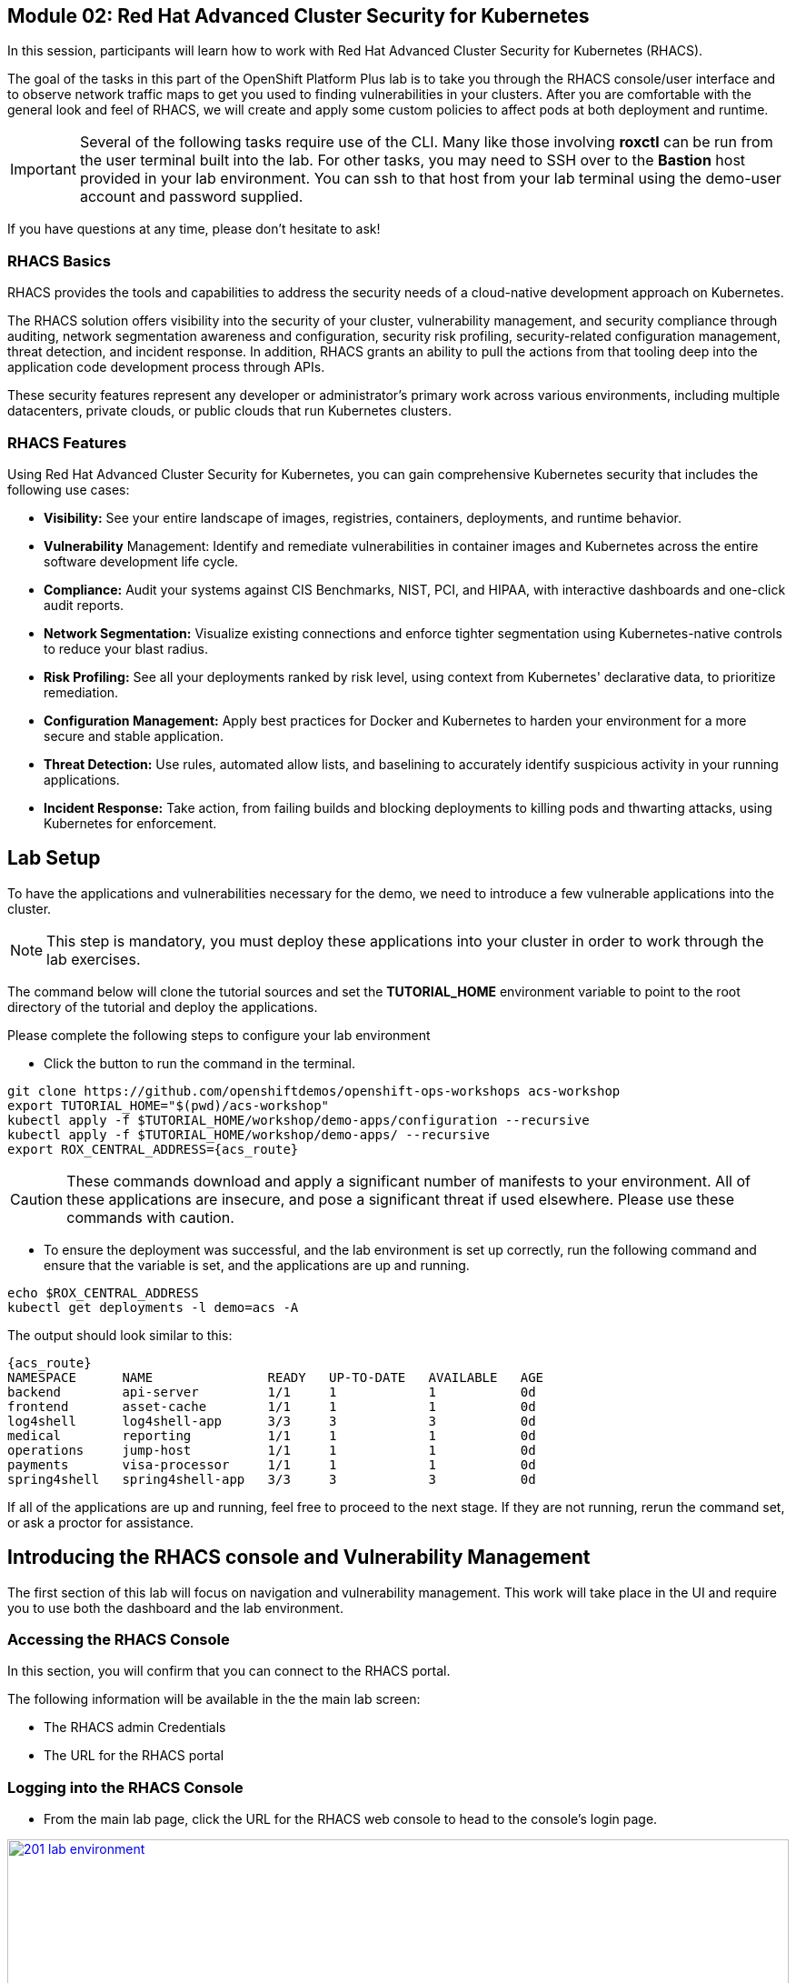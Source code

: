 == Module 02: Red Hat Advanced Cluster Security for Kubernetes

In this session, participants will learn how to work with Red Hat Advanced Cluster Security for Kubernetes (RHACS).

The goal of the tasks in this part of the OpenShift Platform Plus lab  is to take you through the RHACS console/user interface and to observe network traffic maps to get you used to finding vulnerabilities in your clusters. After you are comfortable with the general look and feel of RHACS, we will create and apply some custom policies to affect pods at both deployment and runtime. 

IMPORTANT: Several of the following tasks require use of the CLI. Many like those involving *roxctl* can be run from the user terminal built into the lab. For other tasks, you may need to SSH over to the *Bastion* host provided in your lab environment. You can ssh to that host from your lab terminal using the demo-user account and password supplied.

If you have questions at any time, please don’t hesitate to ask!

=== RHACS Basics

RHACS provides the tools and capabilities to address the security needs of a cloud-native development approach on Kubernetes.

The RHACS solution offers visibility into the security of your cluster, vulnerability management, and security compliance through auditing, network segmentation awareness and configuration, security risk profiling, security-related configuration management, threat detection, and incident response. In addition, RHACS grants an ability to pull the actions from that tooling deep into the application code development process through APIs.

These security features represent any developer or administrator’s primary work across various environments, including multiple datacenters, private clouds, or public clouds that run Kubernetes clusters.

=== RHACS Features

Using Red Hat Advanced Cluster Security for Kubernetes, you can gain comprehensive Kubernetes security that includes the following use cases:

- *Visibility:* See your entire landscape of images, registries, containers, deployments, and runtime behavior.
- *Vulnerability* Management: Identify and remediate vulnerabilities in container images and Kubernetes across the entire software development life cycle.
- *Compliance:* Audit your systems against CIS Benchmarks, NIST, PCI, and HIPAA, with interactive dashboards and one-click audit reports.
- *Network Segmentation:* Visualize existing connections and enforce tighter segmentation using Kubernetes-native controls to reduce your blast radius.
- *Risk Profiling:* See all your deployments ranked by risk level, using context from Kubernetes' declarative data, to prioritize remediation.
- *Configuration Management:* Apply best practices for Docker and Kubernetes to harden your environment for a more secure and stable application.
- *Threat Detection:* Use rules, automated allow lists, and baselining to accurately identify suspicious activity in your running applications.
- *Incident Response:* Take action, from failing builds and blocking deployments to killing pods and thwarting attacks, using Kubernetes for enforcement.

[[lab-setup]]

== Lab Setup

To have the applications and vulnerabilities necessary for the demo, we need to introduce a few vulnerable applications into the cluster.

NOTE: This step is mandatory, you must deploy these applications into your cluster in order to work through the lab exercises.

The command below will clone the tutorial sources and set the *TUTORIAL_HOME* environment variable to point to the root directory of the tutorial and deploy the applications.

Please complete the following steps to configure your lab environment

- Click the button to run the command in the terminal.

[source,sh,subs="attributes",role=execute]
----
git clone https://github.com/openshiftdemos/openshift-ops-workshops acs-workshop
export TUTORIAL_HOME="$(pwd)/acs-workshop"
kubectl apply -f $TUTORIAL_HOME/workshop/demo-apps/configuration --recursive
kubectl apply -f $TUTORIAL_HOME/workshop/demo-apps/ --recursive
export ROX_CENTRAL_ADDRESS={acs_route}
----

CAUTION: These commands download and apply a significant number of manifests to your environment. All of these applications are insecure, and pose a significant threat if used elsewhere. Please use these commands with caution.

- To ensure the deployment was successful, and the lab environment is set up correctly, run the following command and ensure that the variable is set, and the applications are up and running.

[source,sh,subs="attributes",role=execute]
----
echo $ROX_CENTRAL_ADDRESS
kubectl get deployments -l demo=acs -A
----

The output should look similar to this:

[source,texinfo,subs="attributes"]
----
{acs_route}
NAMESPACE      NAME               READY   UP-TO-DATE   AVAILABLE   AGE
backend        api-server         1/1     1            1           0d
frontend       asset-cache        1/1     1            1           0d
log4shell      log4shell-app      3/3     3            3           0d
medical        reporting          1/1     1            1           0d
operations     jump-host          1/1     1            1           0d
payments       visa-processor     1/1     1            1           0d
spring4shell   spring4shell-app   3/3     3            3           0d
----

If all of the applications are up and running, feel free to proceed to the next stage. If they are not running, rerun the command set, or ask a proctor for assistance.

[[con-vuln]]

== Introducing the RHACS console and Vulnerability Management

The first section of this lab will focus on navigation and vulnerability management. This work will take place in the UI and require you to use both the dashboard and the lab environment.

=== Accessing the RHACS Console

In this section, you will confirm that you can connect to the RHACS portal. 

The following information will be available in the the main lab screen:

- The RHACS admin Credentials
- The URL for the RHACS portal

=== Logging into the RHACS Console

- From the main lab page, click the URL for the RHACS web console to head to the console's login page.

image::201-lab-environment.png[link=self, window=blank, width=100%, Lab Environment]

NOTE: You may get a warning page that the webpage is not private. During setup, RHACS can utilize your certification server to avoid these errors. It is also considered best practice to integrate the application with your authentication server.

- Click through the warning page to get to the RHACS console login page.

image::202-cert-warning.png[link=self, window=blank, width=100%, Certificate Warning]

image::203-login-page.png[link=self, window=blank, width=100%, Login Page]

- Log in with the ADMINISTRATOR credentials from the main demo page. These credentials are located with all of the demo credentials and will be underneath the RHACS console URL *(HINT: The Username is always admin)*.

image::204-admin-login.png[link=self, window=blank, width=100%, Admin Login]

- Ensure you maintain access to the console and keep your tab open for the future lab sections.

image::205-rhacs-dashboard.png[link=self, window=blank, width=100%, RHACS Dashboard]

[[nav-con]]

== Navigating the RHACS Console

In this section, you familiarize yourself with the RHACS portal, including its tabs, search capabilities and dashboard functionality.

The RHACS dashboard has four main sections:

. Top Bar
. Global Search
. Navigation Menu
. Dashboard

image::206-numbered-dashboard.png[link=self, window=blank, width=100%, Numbered Dashboard]

=== Top Bar

The top bar contains the following functionality: 

- Global Search 
- Command-line tools 
- Cluster Health 
- Documentation 
- API Reference 
- Enable Dark/Light Mode 
- Logged-in user account

image::207-top-bar.png[link=self, window=blank, width=100%, Top Bar]

=== Global Search

The ability to instantly find resources is essential to safeguard your cluster. Utilize the RHACS search feature to find relevant resources faster.

For example, you can use it to find deployments exposed to a newly published CVE or all deployments with external network exposure.

A search query consists of two parts:

- An attribute that identifies the resource type you want to search for.
- A search term that finds the matching resource.

For example, to find all violations in the *visa-processor* deployment, the search query is *Deployment:visa-processor*.

In this search query, Deployment is the attribute, and visa-processor is the search term.

NOTE: The search field in RHACS requires each attribute to be entered fully as a search term. Enter your first attribute, and hit the <tab> key to move along to the next attribute you would like to enter. Results will appear once there are matches to the entered query.

image::209-search-syntax.png[link=self, window=blank, width=100%, Search Syntax]

NOTE: RHACS maintains a library of searchable assets to help you search faster, they will appear in a drop-down list, and you can click on them to enter them as well. If a specific CVE or deployment cannot be found, please confirm the spelling of the asset name, or that it is correctly deployed in the cluster. 

=== Local Page Filtering

You can use local page filtering from within all views in the RHACS portal. Local page filtering works similarly to the global search, but only relevant attributes are available. You can select the search bar to show all available attributes for a specific view.

=== Common Search Queries

Here are some common search queries you can try in the RHACS search bar if you’d like to test its functionality.

|============
|Query|Example|Purpose
|CVE:<CVE_number>|CVE:CVE-2018-11776|Finding deployments that are affected by a specific CVE
|Privileged:<true_or_false>|Privileged:true|Finding privileged running deployments
|Exposure Level:<level>|Exposure Level:External|Finding deployments that have external network exposure
|============

NOTE: This is just a sample of the types of queries you can use to analyze your environment in RHACS. For additional examples of search queries, please see the RHACS documentation.

=== Navigation Menu

image::210-nav-menu.png[link=self, window=blank, width=100%, Navigation Menu]

The left-hand navigation menu provides access to each of the security use cases, as well as product configuration to integrate RHACS with your existing tooling. The navigation menu has the following items:

- Dashboard: Summary view of your environment
- Network Graph: Configured and actual network flows and the creation of Network Policies to implement network segmentation
- Violations: Events that do not match the defined security policies
- Compliance: Several industry and regulatory security standards, such as PCI DSS
- Vulnerability Management: Information about known vulnerabilities affecting your environment, including deployed workloads and infrastructure, risk acceptance and reporting.
- Configuration Management: Identification of potential misconfigurations that can lead to security issues
- Risk: Risks affecting your environment, such as suspicious executions
- Platform Configuration: RHACS configuration, policy management and integration details, including;
* Clusters
* Policy Management
* Integrations
* Access Control
* System Configuration
* System Health

=== Dashboard 

The Red Hat Advanced Cluster Security for Kubernetes (RHACS) Dashboard provides quick access to the data you need. It contains additional navigation shortcuts and actionable widgets that are easy to filter and customize so that you can focus on the data that matters most to you. You can view information about levels of risk in your environment, compliance status, policy violations, and common vulnerabilities and exposures (CVEs) in images.

image::211-dashboard-center.png[link=self, window=blank, width=100%, Center Dashboard]

=== Navigating the Main Dashboard

The main Dashboard is your place to look at the vulnerabilities, risk, compliance, and policy violations across your clusters and namespaces. This section addresses all of the functionality in the main Dashboard to help you navigate it more effectively in the future.

The dashboard can be broken down into three main sections:

. The Status Bar
. The Dashboard Filter
. The Actionable Widgets

image::212-three-dashboards.png[link=self, window=blank, width=100%, Three Dashboard Sections]

=== The Status Bar

The Status Bar provides at-a-glance numerical counters for critical resources. The counters reflect what is visible with your current access scope, defined by the roles associated with your user profile. 

These counters are clickable, providing fast access to the desired list view pages as follows:

|============
|Counter|Destination
|Clusters|Platform Configuration -> Clusters
|Nodes|Configuration Management -> Applications & Infrastructure -> Nodes
|Violations|Violations Main Menu
|Deployments|Configuration Management -> Applications & Infrastructure -> Deployments
|Images|Vulnerability Management -> Dashboard -> Images
|Secrets|Configuration Management -> Applications & Infrastructure -> Secrets
|============

=== The Dashboard Filter 

The Dashboard includes a top-level filter that applies simultaneously to all widgets. You can select clusters and one or more namespaces within selected clusters. Any change to the filter is immediately reflected by all widgets, limiting the data they present to the selected scope.

NOTE: The Dashboard filter does not affect the Status Bar and when no clusters or namespaces are selected, the view automatically switches to All.

image::213-dashboard-filter.png[link=self, window=blank, width=100%, Dashboard Filter]

image::214-dashboard-dropdown.png[link=self, window=blank, width=100%, Dashboard Drop-down]

=== Actionable Widgets

If you have time, adjust the dashboard filtering options and widgets to hone the filtering capabilities.

With these widgets, you can customize the information displayed on the dashboard by default in order to find the items that you consider most important to your deployments and your business' security.

[[vuln-mgmt]]

== The Vulnerability Management Dashboard

Let us continue by looking at our primary use case for RHACS and that is the Vulnerability Management features and dashboard, a familiar topic for most security teams.

IMPORTANT: The locations and size of your panels may vary depending on your screen size and zoom.

NOTE: For the following section, please note that the order in which the images appear or the number of components affected may vary depending on versions and other applications running in the cluster.

. Click the *Vulnerability Management (1.0)* tab, and then select *Dashboard*
+
image::215-vuln-dashboard.png[link=self, window=blank, width=100%, Vulnerability Management Dashboard]
+
The dashboard provides several important vulnerability breakdowns such as:
+
- Top risky deployments/images
- Recently detected image vulnerabilities
- Most common image vulnerabilities
+
More important than fixing any vulnerability is establishing a process to keep container images updated and to prevent the promotion through the pipeline for images with serious, fixable vulnerabilities. RHACS displays this through the *Top Risky Deployments by CVE and CVSS Score* and takes the container’s configuration and vulnerability details to show you the most *at risk* deployments in your cluster.
+
image::216-top-risky.png[link=self, window=blank, width=100%, Riskiest Deployments]
+
. Above the *Risky Deployments* section, there are buttons to link you to all policies, CVEs, and images, and a menu to bring you to reports by cluster, namespace, deployment, and component. The vulnerability dashboard can be filtered by clicking the Fixable CVSS score button.
+
image::217-policy-buttons.png[link=self, window=blank, width=100%, Top Policy Buttons]
+
. Locate the *Top Riskiest Images* panel. Here you can see the CVEs associated with containers currently running in the cluster. The goal is to find the *log4shell* exploit in your cluster and block that container from being pushed in the future.
+
image::218-riskiest-images.png[link=self, window=blank, width=100%, Riskiest Images]
+
. In the *Top Riskiest Images* panel, click on the *VIEW ALL* button.
+
The images in this dashboard are listed here in order of RISK, based on the number and severity of the vulnerabilities present in the components in the images
+
Notice which images are more exposed. Not only can we see the number of CVEs affecting the images, but which of them are fixable? We can also see:
+
- Creation date
- Scan time
- Image OS
- Image status
- How many deployments are using the vulnerable image
- The total components in the image
+
. Next, find and click on the image *visa-processor:latest-v2*. You will review the images' components and violations.
+
image::219-visa-proc.png[link=self, window=blank, width=100%, Visa Processor Image]
+
NOTE: If you cannot find the visa-processor:latest-v2 image, use the search bar to filter for the specific image you want.
+
If you click the search bar, you will be shown the different labels you can search by. Click Image and type visa until the correct image comes up.
+
You can use this method of searching in all search bars within the RHACS dashboard.
+
image::220-search-bar.png[link=self, window=blank, width=100%, Search Bar]
+
You can move on to the next section only when the dashboard displays the image below.
+
image::221-image-info.png[link=self, window=blank, width=100%, Image Info]


=== RHACS Vulnerability Scanner

RHACS' built-in vulnerability scanner breaks down images into layers and components - where components can be operating-system installed packages or dependencies installed by programming languages like Python, Javascript, or Java. The Image Summary provides the essential security details of the image overall, with links to the components. Below you can see why the image is ranked as a critically vulnerable application:

- In the *Details and metadata* → Image Summary panel, the information you see there tells you that this image has a severe security problem - the base image was imported several years ago (Debian 8 - 2015).
- At the top of the page is the warning that CVE data is stale - that this image has a base OS version whose distribution has stopped providing security information and likely stopped publishing security fixes.
- Scroll down the page. In the Image Findings section, you find the details of the image vulnerabilities. There are 535 fixable vulnerabilities in the cluster (at the time of the creation of this workshop.)
+
image::222-fix-vulns.png[link=self, window=blank, width=100%, Fixable Vulnerabilities]
+
- Above the Image Findings section, click on the *Dockerfile* tab:
+
image::223-dockerfile.png[link=self, window=blank, width=100%, Dockerfile View]
+
The Dockerfile tab view shows the layer-by-layer view, and, as you can see, the most recent layers are also several years old. Time is not kind to images and components - as vulnerabilities are discovered, RHACS will display newly discovered CVEs.

*Now let's put this UI to the test with a real use case!*


=== log4shell CVE Vulnerability Analysis

It is time to find the components that have the log4shell vulnerability in your cluster. Zero day and high priority vulnerabilities need to be triaged quickly. The log4shell vulnerability provides a great example of how security teams can assess a vulnerability's impact quickly and effectively.

Check out the Red Hat advisory for more details:

. Head back to the *Top Riskiest Images* Dashboard. (Vulnerability Management (1.0) → Top Riskiest Images)
+
image::224-riskiest-images2.png[link=self, window=blank, width=100%, Riskiest Images]
+
. Search for the log4shell vulnerability using its CVE number (*CVE-2021-44228*)
+
image::225-log4shell-search.png[link=self, window=blank, width=100%, log4shell Search]
+
- How many images are affected by the vulnerability?
- How many deployments contain the vulnerability?
- Why do you think the risk priority is where it is?
- Should the risk priority be higher? Or lower?

NOTE: The log4shell CVE is very serious - scoring 10/10 - and is fixable.

Luckily there is only *ONE* image being affected by this vulnerability (2 deployments), so you could go directly to the source and fix all three deployments in one opportunity.

*How would your DevSecOps team address this vulnerability?*


=== Relating Image CVEs with Kubernetes Configuration Properties

All of these CVE details are well and good, but they are a bit noisy. How do we judge the genuine risk - which vulnerabilities are likely to be exploited? Which vulnerabilities do we have to fix first? RHACS can use other sources of information in OpenShift to judge the risk that a given vulnerability would be exploited and set priorities for fixes.

The first *risk factor* - is the vulnerable component in a running deployment.

. Click on the *Risk* panel to continue.
+
image::226-risk-panel.png[link=self, window=blank, width=100%, Risk Panel]
+
Take a look at the total amount of deployments in the cluster. If you remember, the log4shell image was rated a 5 on risk priority based on CVSS score and other CVEs. But at the time this lab is written it now shows as a 12. Why, we must ask ourselves, is it scored differently in this dashboard?
+
image::227-log4shell-risk.png[link=self, window=blank, width=100%, Log4Shell Risk]
+
. Click on the log4shell deployment and review the risk indicators.
+
image::228-log4shell-info.png[link=self, window=blank, width=100%, Log4Shell Info]
+
. Next, click on the visa-processor deployment and review its risk indicators. What do you think made the visa-processor deployment #1 in this example?
+
image::229-visa-processor.png[link=self, window=blank, width=100%, Visa Processor Info]
+
Factors that play into the overall score are in the risk indicators section. These include, but are not limited to:
+
- Policy Violations
- Image Vulnerabilities
- Service Configuration
- Service Reachability
- Components Useful for Attackers
- Number of Components in an Image
- Image Freshness
- RBAC Configuration

A primary reason for the visa-processor deployment to be ranked so high is that it is an ancient image (older than the log4shell app). A good indicator of risk is that the older an image is, the more likely it will have a significant exploitable vulnerability.

We will leave it to you to make your own risk assessments in the future. 

Now, let us move along to enforcing a log4shell policy and stopping future deployments containing the vulnerability.

[[policy-mgmt]]

== Policy Management

RHACS has many built-in policies to detect activity related to attacker goals: gain a foothold, maintain a presence, move laterally, and exfiltrate data. The continuous runtime monitoring observes all container activity and will automatically respond to events with appropriate enforcement and notification. However, that would be missing out on an opportunity - RHACS wants to go one step further, to take advantage of containers' ephemeral, immutable nature, to improve security in a measurable way from now on.

We want to use runtime incidents and vulnerabilities as a learning opportunity to improve security going forward by constraining how our containers can act. We achieve this by creating policies and implementing them early in the CI/CD process.

As we move into this next section, lets focus on identifying and enforcing a runtime policy in the cluster. For the upcoming example, we will focus on stopping the Ubuntu package manager from being run on pods in our cluster.

. On the left-hand side of the application, click the *Platform Configuration* tab and select *Policy Management*.
+
image::230-policy-mgmt-dashboard.png[link=self, window=blank, width=100%, Policy Management Dashboard]
+
. Filter through the policies to find *Ubuntu Package Manager Execution* or use the search bar to select by *category*.
+
image::231-policy-search.png[link=self, window=blank, width=100%, Policy Management Search]
+
. Once you have found the policy *Ubuntu Package Manager Execution*, click on it to learn more.
+
image::232-policy-mgmt-details.png[link=self, window=blank, width=100%, Policy Management Details]
+
. If you click the actions button, you will see how easy it is to edit, clone, export or disable these policies. We also recommended cloning the policies and adding or removing specific filters as you need them.

[[network-seg]]

== Introduction to Network Segmentation

Network Segmentation works by controlling how traffic flows among the parts. You may stop the traffic in one part from reaching another or limit the flow by traffic type, source, destination, and many other criteria. How you decide to segment your network is called a segmentation policy.

Segmentation improves cybersecurity by limiting how far an attack can spread. For example, segmentation keeps a malware outbreak in one section from affecting systems in another.

Using Kubernetes network policies in OpenShift, you can restrict open network paths for isolation and prevent lateral movement by attackers.

=== Kubernetes Network Policies

A Kubernetes network policy specifies how groups of pods are allowed to communicate with each other and with other network endpoints. These network policies are configured as YAML files. However, it is often hard to identify, just by looking at these files alone, whether the applied network policies achieve the desired network topology. Red Hat Advanced Cluster Security for Kubernetes (RHACS) gathers the defined network policies from your orchestrator and provides functionality to make these policies easier to use.

Kubernetes Network Polices in RHACS make it easy for security focused users to:

- Examine namespace and deployment details
- Switch from the active view to the allowed connections view
- Use the network policy simulator
- Fix PCI compliance in the microservices demo application

=== Explore Network Graphs

The network graph combines a flow diagram, a firewall diagram, and a firewall rule builder in one view.

. From the left, navigate to the Network Graph tab:
+
image::233-network-graph-menu.png[link=self, window=blank, width=100%, Network Graph Menu]
+
. In the upper left, there is a cluster menu. Select the production cluster, the backend namespace, and all the deployments associated with the namespace.
+
image::234-network-namespace.png[link=self, window=blank, width=100%, Network Namespace/Deployments]
+
. You can easily navigate between any of the clusters connected to RHACS.
. The default view, *Active*, shows actual traffic for the past hour between the deployments in the namespaces.
. You can change the time frame (in the upper left corner of the menu) and review the legend (in the bottom left corner).
. Click on the *backend-atlas* deployment to get a sidebar to appear.
+
image::235-backend-atlas.png[link=self, window=blank, width=100%, Backend-Atlas Analysis]

=== Analyze the Network Traffic

The *Details* section outlines the Network Security, Deployment configuration, and Exposed ports giving you useful information about the deployment’s security.

The *Flows* section highlights the current network flows associated with the deployment.

The *Baselines* section highlights the baseline network flows that ACS has recorded.

The *Network Policies* section highlights if there are any network policies associated with the deployment.

. In the *Flows* box at the upper right, add the *API-server* flow to the network baseline.

image::236-add-to-baseline.png[link=self, window=blank, width=100%, Add to Baseline]

Adding network activity accomplishes a similar goal as adding runtime activity that we like. By doing this, we can tell ACS what policy should be crafted around. You can create policies that inform you on anomalous traffic in the future.

[[net-pol-gen]]

== Use the Network Policy Generator

OpenShift defaults to no egress or ingress restrictions on namespaces. This may be useful for proof of concepts, but it conflicts with best practices required under several compliance standards. The network policy simulator is designed to help solve this problem quickly and accurately by using the history of observed traffic to build firewall rules.

- At the top right, click Network Policy Generator.
+
image::238-network-policy-generator.png[link=self, window=blank, width=100%, Network Policy Generator]
+
. Click the *Generate and simulate network policies* button.
+
image::239-gen-sim-pol.png[link=self, window=blank, width=100%, Generate and Simulate Network Policies]
+
. It will generate YAML for applying a new firewall policy based on the current environment.
+
image::240-net-pol-yaml.png[link=self, window=blank, width=100%, Network Policy YAML]

The firewall rules you are generating are not proprietary, but OpenShift-native NetworkPolicy objects. This feature, more than any other, illustrates the philosophy that RHACS represents: security through platform-native features with fixes supplied as configuration for OpenShift.

Implementing stronger security through declarative statements avoids the **anti-pattern** of having configuration rules in a separate system. This code becomes part of your application, ensuring the consistency of a **single source of truth** for your codebase. This approach also reduces operational risk because there is no proprietary firewall in your cluster or in your pods that could fail, causing an application outage.

RHACS leverages the firewall that is already in your OpenShift cluster. Throughout the product, you see this approach: **fix it in the code; leverage the platform**. 

In our next next section we will see how applying a policy affects the compliance score of an application.

[[update-comp]]

== Update Compliance for Applications

[quote,PCI-DSS website,https://www.pcisecuritystandards.org]
____
The best way to maximize cardholder data security is to continuously monitor and enforce the use of controls specified in the PCI Data Security Standard.
____

RHACS continuously monitors and enforces policies and is aware of PCI-DSS and other compliance standards.

In this section, you bring the *visa-processor* application closer to compliance with RHACS.

. Select the *Namespaces* drop-down menu, and click on the *payments* namespace. 
. Using the *Deployments* drop-down, select the *visa-processor* deployment. 
. Highlight the *visa-processor* pod, and and examine the deployment details on the right side:
+
image::241-visa-processor-details.png[link=self, window=blank, width=100%, Visa Processor Details]
+
. From the left, navigate to the *Compliance* page.
. In the upper right, click *Scan Environment*:
+
image::242-compliance-dashboard.png[link=self, window=blank, width=100%, Compliance Dashboard]
+
NOTE: You can use this opportunity to take a break and explore the various interactive graphs on the Compliance Dashboard.
+
. On the top of the Compliance page, click *namespaces (scanned)* to see a report of compliance scores by namespace.
. At the top, use the filter bar to restrict the view to the Namespace: *payments*.
. Examine the results to see that the payments namespace has approximately 45% compliance for PCI.
+
image::243-filter-pci-45.png[link=self, window=blank, width=100%, Filter Payments Namespace Demo 45%]
+
. Click on the summary line to get a breakout of the current compliance statistics for this namespace. 
. Scroll down and view the various compliance standards. 
. There are some significant gaps on PCI-DSS compliance. Click on *View Standard* to see that there are practically no policies applied in *Control Section 1*, which addresses network isolation.
+
image::243a-control-section-one.png[link=self, window=blank, width=100%, Control Section One]
+
. After you note the current compliance level, return to the Network Graph page by clicking on *Network -> Network Graph* in the left side menu.
. At the top, use the filter bar to narrow the view to Namespace: *payments*. The network graph changes focus to only the *payments* namespace.
. Click *Network policy generator* in the upper-right corner, followed by and then *Generate and simulate network policies*
. This generates a sample yaml to create a default network policy for this namespace. 
+
NOTE: Take notice of the *red shield and X* icon on each pod within the payments namespace, noting there is no network policy currently in place.
+
. Click the clipboard button to copy the yaml.
+
image::244-network-pol-gen-yaml.png[link=self, window=blank, width=100%, Network Policy Generator Yaml]]
+
. On your lab terminal use the text editor *vi* to create a new file named network-policy-generator.yaml
. Hit *i* for insert mode, and paste the contents of your network policy yaml into the file.
. Hit the *esc* key to leave edit mode, and type *:wq* to write and quit, and press enter.
. Apply the network policy.
+
[source,sh,role=execute]
----
oc apply -f network-policy-generator.yaml
----
+
image::244a-terminal-net-pol.png[link=self, window=blank, width=100%, Terminal Network Policy]
+
. Refresh the browser window where you have RHACS open, and you will see that the pods in the payments namespace now have a *gold shield icon* indicating that they have ingress network policies applied. 
+
image::244b-ingress-policy.png[link=self, window=blank, width=100%, Golden Ingress Policy]
+
. Navigate back to *Compliance* and click *Scan Environment*.
. Click on *namespaces (scanned)* and search for the Namespace: *payments* in the filter bar.
. Examine the results to see that the *payments* namespace has increased to approximately 60% compliance for PCI.
+
image::245-filter-pci-60.png[link=self, window=blank, width=100%, Filter Payments Namespace 60%]
+
. Like before we can click on this to get a more detailed view, and if we scroll down to the PCI-DSS graph and click on *View Standard* we can see the new rules applied to *Control Section 1*.
+
image::245a-Control-Section-One-Update.png[link=self, window=blank, width=100%, Control Section One Update]


RHACS makes it easy to analyze the network security of your OpenShift clusters and helps you take advantage of OpenShift’s built-in firewall protections.

To support network policy enforcement, you used Red Hat Advanced Cluster Security for Kubernetes to do the following:

- Examine the network and individual deployments in the network graph
- Create network policies in the network policy generator that can be easily applied
- Bring deployments closer to PCI DSS compliance by implementing appropriate network policies

[[deploy-enforce]]

== Introduction to Deploy-Time Policy Enforcement

In this lab, you explore how Red Hat Advanced Cluster Security for Kubernetes (RHACS) can prevent the deployment of applications that violate workflow, configuration, or security best practices before they become actively running containers.

There are two approaches to enforcing deploy-time policies in RHACS:

- In clusters with **listen** and **enforce** AdmissionController options enabled, RHACS uses the admission controller to reject deployments that violate policy.
- In clusters where the enforcement option is disabled, RHACS scales pod replicas to zero for deployments that violate policy.

In this lab, the enforcement action output that is documented assumes that the AdmissionController deployment is created with the listen and enforce options enabled.

- Prevent unscanned images from deployment
- Prevent misuse of environment variables at deploy time

== Prevent Unscanned Images from Deployment

RHACS can block the deployment of container images that were not scanned for vulnerabilities either by the RHACS Scanner or other, third-party vulnerability scanners. Enforcing the use of vulnerability scanning is an important part of general security practices and in industry and regulatory standards like NIST 800-190, PCI-DSS, and HIPAA.

=== Configure Admission Controller

Using admission controller enforcement for image-based scanning requires enabling the AdmissionController deployment and configuring it to contact image scanners.

. Verify that admission controller and image scanning are set up properly by navigating to Platform Configuration → Clusters → Production and verifying that the following settings are enabled:
+
image::246-settings-enabled.png[link=self, window=blank, width=100%, Verify Settings Enabled]
+
image::247-dynamic-config.png[link=self, window=blank, width=100%, Dynamic Configuration]
+
NOTE: Before configuring this lab, be aware that enforcing this policy blocks all deployments that use images for which RHACS Central cannot retrieve results. For more information, review the RHACS help for Scanner and Image Registries.
+
. Navigate to Platform Configuration → Policy Management, find the Images with no scans policy through the filter, and select it to open the side panel.
+
image::248-image-noscan.png[link=self, window=blank, width=100%, Images with No Scans]
+
. On the first page, click Edit and enable the policy. This policy rejects attempts to deploy an image that has no scanning status.
. On your student VM, use Kubernetes to deploy a deliberately nonsensical image with no scans:

[source,sh,role=execute]
----
oc new-project test
oc run nonsense --image=test-nonsense:latest
----

RHACS evaluates the policy and performs the default behavior by informing on the violation by the Kubernetes admission controller, creating a logged event.

We can check this by clicking on the *Violations* menu on the left hand side.

image::248a-violation-log.png[link=self, window=blank, width=100%, Violation Log]

In our next section we will discuss how to configure RHACS to block container actions at either deploy-time or runtime.

=== Enforce Deploy-Time Policy on Misuse of Environment Variables

In this section, you explore using RHACS to prevent the deployment of applications that mishandle sensitive data (such as account keys, certificates, or passwords).

Container-based microservices applications face challenges when providing sensitive information like passwords to running containers. For example, an e-commerce application may have an order status microservice that needs to read records from a database that requires a username and password to execute queries. It is a critical security practice to keep passwords private.

Unfortunately, several methods for distributing secrets that have come into common use fail to protect sensitive content or restrict access to secrets. One of these insecure methods is to store sensitive data in the clear in Kubernetes deployment YAML files. This section demonstrates how RHACS can bring this misuse to light and encourage a developer to use a proper secrets management method.

RHACS also has a separate feature for visibility into the Kubernetes Secrets feature, a method for distributing secrets to deployments natively in Kubernetes. For more information, see the RHACS documentation.

This section demonstrates two separate enforcement points for policies: at build time (perhaps as part of a CI/CD job) and at deployment time in a Kubernetes cluster.

. Create the following Deployment manifest on your student VM:
+
[source,sh,role=execute]
----
cat << EOF >$HOME/secrets.yaml
apiVersion: apps/v1
kind: Deployment
metadata:
  name: ubuntu
  labels:
    app: ubuntu
spec:
  selector:
    matchLabels:
      app: ubuntu
  template:
    metadata:
      labels:
        app: ubuntu
    spec:
      containers:
      - name: ubuntu
        image: ubuntu:18.04
        env:
            - name: AWS_SECRET_ACCESS_KEY
              value: "abcdefg"
EOF
----
+
. In the Platform Configuration → Policy Management page of the RHACS web console, locate the *Environment Variable Contains Secret* policy.
. Click the *Actions* drop down and verify the policy is enabled, or enabled it if not. At build time, the roxctl binary can be used to **preview** the Deployment before actually attempting to create it in a Kubernetes cluster.
. Supply the file containing this YAML to roxctl on your student VM to run the Deployment check:
+
[source,sh,role=execute]
----
roxctl -e $ROX_CENTRAL_ADDRESS:443 deployment check --file ./secrets.yaml --insecure-skip-tls-verify
----
+
. Among the policy violations, review the output and expect to see the following:
+
[source,texinfo,subs="attributes"]
----
Policy check results for deployments: [ubuntu]
(TOTAL: 5, LOW: 2, MEDIUM: 2, HIGH: 1, CRITICAL: 0)

+--------------------------------+----------+---------------+------------+--------------------------------+--------------------------------+--------------------------------+
|             POLICY             | SEVERITY | BREAKS DEPLOY | DEPLOYMENT |          DESCRIPTION           |           VIOLATION            |          REMEDIATION           |
+--------------------------------+----------+---------------+------------+--------------------------------+--------------------------------+--------------------------------+
| Environment Variable Contains  |   HIGH   |       X       |   ubuntu   |   Alert on deployments with    |     - Environment variable     |   Migrate your secrets from    |
|             Secret             |          |               |            |   environment variables that   |   'AWS_SECRET_ACCESS_KEY' is   |    environment variables to    |
|                                |          |               |            |        contain 'SECRET'        | present in container 'ubuntu'  |    orchestrator secrets or     |
|                                |          |               |            |                                |                                |  your security team's secret   |
|                                |          |               |            |                                |                                |      management solution.      |
+--------------------------------+----------+---------------+------------+--------------------------------+--------------------------------+--------------------------------+
| No resource requests or limits |  MEDIUM  |       -       |   ubuntu   | Alert on deployments that have | - CPU limit set to 0 cores for |    Specify the requests and    |
|           specified            |          |               |            |  containers without resource   |       container 'ubuntu'       |  limits of CPU and Memory for  |
|                                |          |               |            |      requests and limits       |                                |        your deployment.        |
|                                |          |               |            |                                |  - CPU request set to 0 cores  |                                |
|                                |          |               |            |                                |     for container 'ubuntu'     |                                |
|                                |          |               |            |                                |                                |                                |
|                                |          |               |            |                                | - Memory limit set to 0 MB for |                                |
|                                |          |               |            |                                |       container 'ubuntu'       |                                |
|                                |          |               |            |                                |                                |                                |
|                                |          |               |            |                                |  - Memory request set to 0 MB  |                                |
|                                |          |               |            |                                |     for container 'ubuntu'     |                                |
+--------------------------------+----------+---------------+------------+--------------------------------+--------------------------------+--------------------------------+
|   Pod Service Account Token    |  MEDIUM  |       -       |   ubuntu   |  Protect pod default service   |    - Deployment mounts the     |              Add               |
|     Automatically Mounted      |          |               |            | account tokens from compromise |    service account tokens.     | `automountServiceAccountToken: |
|                                |          |               |            |   by minimizing the mounting   |                                |   false` or a value distinct   |
|                                |          |               |            |     of the default service     | - Namespace has name 'default' |     from 'default' for the     |
|                                |          |               |            |  account token to only those   |                                |    `serviceAccountName` key    |
|                                |          |               |            |     pods whose application     |  - Service Account is set to   |    to the deployment's Pod     |
|                                |          |               |            | requires interaction with the  |           'default'            |         configuration.         |
|                                |          |               |            |        Kubernetes API.         |                                |                                |
+--------------------------------+----------+---------------+------------+--------------------------------+--------------------------------+--------------------------------+
|  Docker CIS 4.1: Ensure That   |   LOW    |       -       |   ubuntu   |   Containers should run as a   | - Container 'ubuntu' has image | Ensure that the Dockerfile for |
|  a User for the Container Has  |          |               |            |         non-root user          |        with user 'root'        |  each container switches from  |
|          Been Created          |          |               |            |                                |                                |         the root user          |
+--------------------------------+----------+---------------+------------+--------------------------------+--------------------------------+--------------------------------+
|   Ubuntu Package Manager in    |   LOW    |       -       |   ubuntu   |      Alert on deployments      | - Container 'ubuntu' includes  |    Run `dpkg -r --force-all    |
|             Image              |          |               |            |     with components of the     |    component 'apt' (version    |     apt apt-get && dpkg -r     |
|                                |          |               |            |     Debian/Ubuntu package      |            1.6.14)             |  --force-all debconf dpkg` in  |
|                                |          |               |            |    management system in the    |                                | the image build for production |
|                                |          |               |            |             image.             | - Container 'ubuntu' includes  |          containers.           |
|                                |          |               |            |                                |   component 'dpkg' (version    |                                |
|                                |          |               |            |                                |       1.19.0.5ubuntu2.3)       |                                |
+--------------------------------+----------+---------------+------------+--------------------------------+--------------------------------+--------------------------------+
WARN:   A total of 5 policies have been violated
ERROR:  failed policies found: 1 policies violated that are failing the check
ERROR:  Policy "Environment Variable Contains Secret" within Deployment "ubuntu" - Possible remediation: "Migrate your secrets from environment variables to orchestrator secrets or your security team's secret management solution."
ERROR:  checking deployment failed after 3 retries: failed policies found: 1 policies violated that are failing the check
----
+
In a CI/CD pipeline service, this output is available to the developer via the job’s console output, and the job fails because of this failed roxctl check.
+
If a developer were to bypass the CI/CD checks, or deploy manually without any build-time controls, RHACS can still enforce policies at deployment time. RHACS does this by using policy evaluation and admission controller enforcement.
+
. To see this in action, deploy the secrets file:
+
[source,sh,role=execute]
----
oc create -f secrets.yaml
----
+
[source,texinfo,subs="attributes"]
----
Error from server (Failed currently enforced policies from StackRox): error when creating "secrets.yaml": admission webhook "policyeval.stackrox.io" denied the request:
The attempted operation violated 1 enforced policy, described below:

Policy: Environment Variable Contains Secret
- Description:
    - Alert on deployments with environment variables that contain 'SECRET'
- Rationale:
    - Using secrets in environment variables may allow inspection into your secrets
      from the host or even through the orchestrator UI.
- Remediation:
    - Migrate your secrets from environment variables to orchestrator secrets or your
      security team's secret management solution.
- Violations:
    - Environment variable 'AWS_SECRET_ACCESS_KEY' is present in container 'ubuntu'

In case of emergency, add the annotation {"admission.stackrox.io/break-glass": "ticket-1234"} to your deployment with an updated ticket number
----

In this lab, you explored how RHACS can prevent the deployment of applications that violate workflow, configuration, or security best practices before they become actively running containers.

You saw how to use the AdmissionController with the listen and enforce options enabled to reject deployments that violate policy.

In clusters where the enforcement option is disabled, you saw how RHACS scales pod replicas to zero for deployments that violate policy.

[[runtime-enforce]]

== Introduction to Runtime Policy Enforcement

RHACS observes container processes and collects this information to enable you to craft policies to prevent behavior that you don’t like. This information can also create baseline policy configurations that the user can update.

The example below demonstrates how security may want to block a package manager from downloading any packages to the container. This runtime enforcement option is the first in the process of shifting left. After runtime enforcement, you will want to stop the package manager from being used in the container altogether.

=== Prevent Execution of Package Manager Binary

Package managers like apt (Ubuntu), apk (Alpine), or yum/dnf (RedHat) are binary software components used to manage and update installed software on a Linux® host system. They are used extensively to manage running virtual machines. But using a package manager to install or remove software on a running container violates the immutable principle of container operation.

This policy demonstrates how RHACS detects and avoids a runtime violation, using Linux kernel instrumentation to detect the running process and OpenShift® to terminate the pod for enforcement. Using OpenShift to enforce runtime policy is preferable to enforcing rules directly within containers or in the container engine, as it avoids a disconnect between the state that OpenShift is maintaining and the state where the container is operating. Furthermore, because a runtime policy may detect only part of an attacker’s activity inside a container, removing the container avoids the attack.

=== Enable Enforcement of Policy

. Navigate to *Platform Configuration → Policy Management* and find the *Ubuntu Package Manager Execution* policy.
. On the *Policy Management* page, type *Policy + Ubuntu* into the filter bar at the top.
. Select the policy *Ubuntu Package Manager Execution*.
. Click the *Actions* button then click *Edit policy*.
. Select the *Policy Behavior* tab.
. Enable runtime enforcement by clicking the *inform and enforce* button.
. Configure enforcement behavior by selecting *Enforce at Runtime*.
+
image::249-enforce-runtime.png[link=self, window=blank, width=100%, Enforce Runtime Policy]
+
. Click save.

IMPORTANT: Make sure to save the policy changes! If you do not save the policy the process will not be blocked!

=== Testing the Configured Policy

Next, we will use tmux to watch OpenShift events while running the test, so you can see how RHACS enforces the policy at runtime.

. On your student VM, start tmux with two panes:
+
[source,sh,role=execute]
----
tmux new-session \; split-window -v \; attach
----
+
. Next, run a watch on OpenShift events in the first shell pane:
+
[source,sh,role=execute]
----
oc get events -w
----
+
. Press *Ctrl+b, o* to switch to the next pane. (Ctrl+b THEN o)
. Run a temporary Ubuntu OS image using the tmp-shell application:
+
[source,sh,role=execute]
----
oc run tmp-shell --labels="app=tmp-shell" --rm -i --tty --image ubuntu:18.04 -- /bin/bash
----
+
NOTE: After the cluster pulls the image and starts the pod, expect to see a Linux command shell as shown.
+
[source,texinfo,subs="attributes"]
----
If you don't see a command prompt, try pressing enter.
root@tmp-shell:/#
----
+
. Run the package manager in this shell:
+
[source,sh,role=execute]
----
apt update
----
+
. Examine the output and expect to see that the package manager attempts to perform an update operation:
+
[source,texinfo,subs="attributes"]
----
Get:1 http://archive.ubuntu.com/ubuntu bionic InRelease [242 kB]
0% [1 InRelease 14.2 kB/242 kB 6%] [Connecting to security.ubuntu.com (2620:2d:4000:1::16)]Sess
ion ended, resume using 'oc attach tmp-shell -c tmp-shell -i -t' command when the pod is running
No resources found
----
+
. Examine the oc get events tmux pane (The pane on the bottom), and note that it shows that RHACS detected the package manager invocation and deleted the pod:
+
[source,texinfo,subs="attributes"]
----
0s          Normal    Scheduled              pod/tmp-shell   Successfully assigned tok-00-project/tmp-shell to ip-10-0-239-17.us-east-2.compute.internal
0s          Normal    AddedInterface         pod/tmp-shell   Add eth0 [10.128.1.130/23] from openshift-sdn
0s          Normal    Pulled                 pod/tmp-shell   Container image "ubuntu:18.04" already present on machine
0s          Normal    Created                pod/tmp-shell   Created container tmp-shell
0s          Normal    Started                pod/tmp-shell   Started container tmp-shell
0s          Warning   StackRox enforcement   pod/tmp-shell   A pod (tmp-shell) violated StackRox policy "Ubuntu Package Manager Execution" and was killed
0s          Normal    Killing                pod/tmp-shell   Stopping container tmp-shell
----
+
NOTE: After about 30 seconds you can see the pod is deleted.
+
. In your tmux shell pane, note that your shell session has terminated and that you are returned to the student VM command line.
+
NOTE: You can always type exit into the terminal or reload the terminal using the button on the top right of the workshop environment.
+
[source,texinfo,subs="attributes"]
----
[~] $ oc run tmp-shell --labels="app=tmp-shell" --rm -i --tty --image ubuntu:18.04 -- /bin/bash
If you don't see a command prompt, try pressing enter.
root@tmp-shell:/# apt update
Get:1 http://archive.ubuntu.com/ubuntu bionic InRelease [242 kB]
0% [1 InRelease 14.2 kB/242 kB 6%] [Connecting to security.ubuntu.com (2620:2d:4002:1::102)]Session ended, resume using 'oc attach tmp-shell -
c tmp-shell -i -t' command when the pod is running
No resources found
[~] $
----

Congrats! You have successfully stopped yourself from downloading malicious packages! However, the security investigative process continues, as you have now raised a flag that must be triaged!

[[report-resolve]]

== Report and Resolve Violations

At this point, any attacker using a shell to install software is now disconnected from the environment. A complete record of the event is available on the *Violations* page.

. Navigate to the *Violations* page.
. Filter by the policy violation *Ubuntu Package Manager Execution* OR by the most recent policy violations. You will see a policy violation that has been enforced 1 time.
. Click the most recent violation and explore the list of the violation events:
+
image::250-violations.png[link=self, window=blank, width=100%, Violations Menu]
+
If configured, each violation record is pushed to a Security Information and Event Management (SIEM) integration, and is available to be retrieved via the API. The forensic data shown in the UI is recorded, including the timestamp, process user IDs, process arguments, process ancestors, and enforcement action.
+
After this issue is addressed, in this case by the RHACS product using the runtime enforcement action, you can remove it from the list by marking it as *Resolved*.
+
. Lastly, hover over the violation in the list to see the resolution options and resolve this issue as operator error.

image::251-resolve-violation.png[link=self, window=blank, width=100%, Resolve Violations]

For more information about integration with SIEM tools, see the RHACS help documentation on external tools.

Congratulations! You successfully stopped packages from being downloaded to the host by setting a runtime enforcement policy.

== Conclusion

In summary, we made use of the features provided by Red Hat Advanced Cluster Security for Kubernetes to display potential security violations in your cluster in a central dashboard. We also used the default tools to examine known image vulnerabilities and network communication and segmentation in our cluster. Lastly we crafted both deploy-time and runtime policies to help prevent malicious events from occurring in our cluster. Hopefully this lab has helped demonstrate to you the immense value provided by RHACS and OpenShift Platform Plus. Please feel free to continue and explore the RHACS lab environment, or continue on to the next portion of the lab at your leisure.
